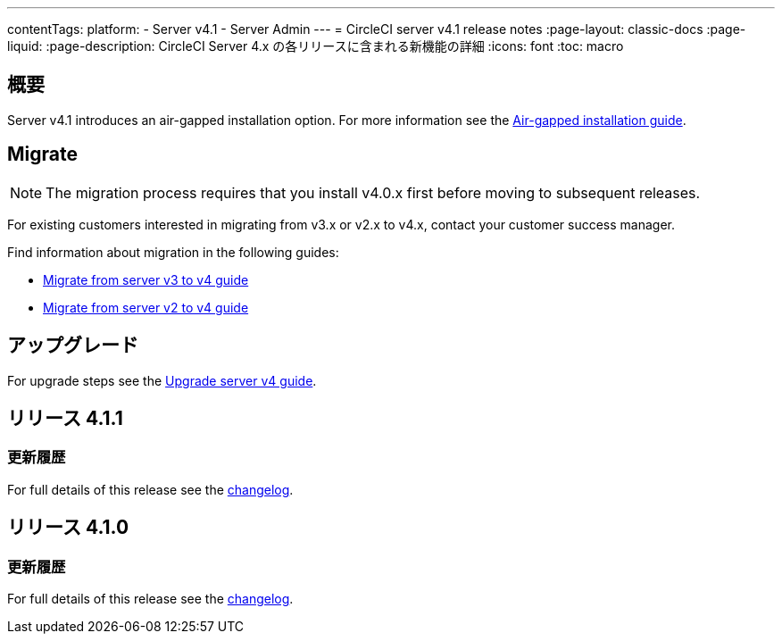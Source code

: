 ---

contentTags:
  platform:
    - Server v4.1
    - Server Admin
---
= CircleCI server v4.1 release notes
:page-layout: classic-docs
:page-liquid:
:page-description: CircleCI Server 4.x の各リリースに含まれる新機能の詳細
:icons: font
:toc: macro

:toc-title:

[#overview]
== 概要

Server v4.1 introduces an air-gapped installation option. For more information see the xref:../air-gapped-installation/phase-1-prerequisites#[Air-gapped installation guide].

[#migraiton]
== Migrate

NOTE: The migration process requires that you install v4.0.x first before moving to subsequent releases.

For existing customers interested in migrating from v3.x or v2.x to v4.x, contact your customer success manager.

Find information about migration in the following guides:

* xref:../../installation/migrate-from-server-3-to-server-4#[Migrate from server v3 to v4 guide]
* xref:../../installation/migrate-from-server-2-to-server-4#[Migrate from server v2 to v4 guide]

[#upgrade]
== アップグレード

For upgrade steps see the xref:../installation/upgrade-server#[Upgrade server v4 guide].

[#release-4-1-1]
== リリース 4.1.1

[#changelog-4-1-1]
=== 更新履歴

For full details of this release see the link:https://circleci.com/server/changelog/#release-4-1-1[changelog].

[#release-4-1-0]
== リリース 4.1.0

[#changelog-4-1-0]
=== 更新履歴

For full details of this release see the link:https://circleci.com/server/changelog/#release-4-1-0[changelog].